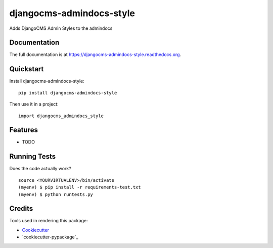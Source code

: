=============================
djangocms-admindocs-style
=============================

.. image:: https://badge.fury.io/py/djangocms-admindocs-style.png
    :target: https://badge.fury.io/py/djangocms-admindocs-style

.. image:: https://travis-ci.org/goldhand/djangocms-admindocs-style.png?branch=master
    :target: https://travis-ci.org/goldhand/djangocms-admindocs-style

Adds DjangoCMS Admin Styles to the admindocs

Documentation
-------------

The full documentation is at https://djangocms-admindocs-style.readthedocs.org.

Quickstart
----------

Install djangocms-admindocs-style::

    pip install djangocms-admindocs-style

Then use it in a project::

    import djangocms_admindocs_style

Features
--------

* TODO

Running Tests
--------------

Does the code actually work?

::

    source <YOURVIRTUALENV>/bin/activate
    (myenv) $ pip install -r requirements-test.txt
    (myenv) $ python runtests.py

Credits
---------

Tools used in rendering this package:

*  Cookiecutter_
*  `cookiecutter-pypackage`_

.. _Cookiecutter: https://github.com/audreyr/cookiecutter
.. _`cookiecutter-djangopackage`: https://github.com/pydanny/cookiecutter-djangopackage
